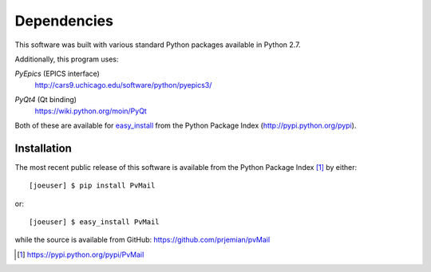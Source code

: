 
Dependencies
============

This software was built with various standard Python packages
available in Python 2.7.  


Additionally, this program uses: 

.. index:: PyEpics

*PyEpics* (EPICS interface) 
	http://cars9.uchicago.edu/software/python/pyepics3/

.. index:: PyQt4

*PyQt4* (Qt binding) 
	https://wiki.python.org/moin/PyQt

Both of these are available for 
`easy_install <http://packages.python.org/distribute/easy_install.html>`_ 
from the Python Package Index (http://pypi.python.org/pypi).

Installation
************

.. index:: installation

The most recent public release
of this software is available from the Python Package Index [#]_
by either::

   [joeuser] $ pip install PvMail

or::

   [joeuser] $ easy_install PvMail

.. index:: source code

while the source is available from GitHub:
https://github.com/prjemian/pvMail

.. [#] https://pypi.python.org/pypi/PvMail
